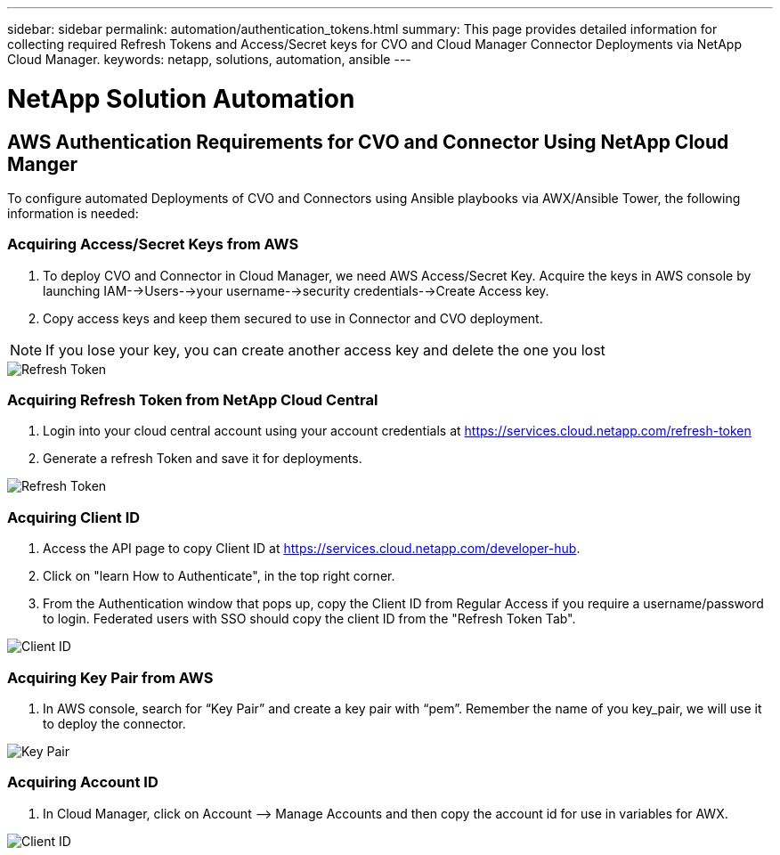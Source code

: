 ---
sidebar: sidebar
permalink: automation/authentication_tokens.html
summary: This page provides detailed information for collecting required Refresh Tokens and Access/Secret keys for CVO and Cloud Manager Connector Deployments via NetApp Cloud Manager.
keywords: netapp, solutions, automation, ansible
---

= NetApp Solution Automation
:hardbreaks:
:nofooter:
:icons: font
:linkattrs:
:table-stripes: odd
:imagesdir: ./../media/

== AWS Authentication Requirements for CVO and Connector Using NetApp Cloud Manger

To configure automated Deployments of CVO and Connectors using Ansible playbooks via AWX/Ansible Tower, the following information is needed:

=== Acquiring Access/Secret Keys from AWS

. To deploy CVO and Connector in Cloud Manager, we need AWS Access/Secret Key. Acquire the keys in AWS console by launching IAM-->Users-->your username-->security credentials-->Create Access key.
. Copy access keys and keep them secured to use in Connector and CVO deployment.

NOTE: If you lose your key, you can create another access key and delete the one you lost

image::access_keys.png[Refresh Token]

=== Acquiring Refresh Token from NetApp Cloud Central

. Login into your cloud central account using your account credentials at https://services.cloud.netapp.com/refresh-token
. Generate a refresh Token and save it for deployments.

image::token_authentication.png[Refresh Token]


=== Acquiring Client ID

. Access the API page to copy Client ID at https://services.cloud.netapp.com/developer-hub.
. Click on "learn How to Authenticate", in the top right corner.
. From the Authentication window that pops up, copy the Client ID from Regular Access if you require a username/password to login. Federated users with SSO should copy the client ID from the "Refresh Token Tab".

image::client_id.JPG[Client ID]

=== Acquiring Key Pair from AWS
. In AWS console, search for “Key Pair” and create a key pair with “pem”. Remember the name of you key_pair, we will use it to deploy the connector.

image::key_pair.png[Key Pair]

=== Acquiring Account ID

.  In Cloud Manager, click on Account –> Manage Accounts and then copy the account id for use in variables for AWX.

image::account_id.JPG[Client ID]
